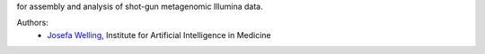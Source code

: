 for assembly and analysis of shot-gun metagenomic Illumina data.

Authors:
    - `Josefa Welling <Josefa.Welling@uk-essen.de>`_, Institute for Artificial Intelligence in Medicine